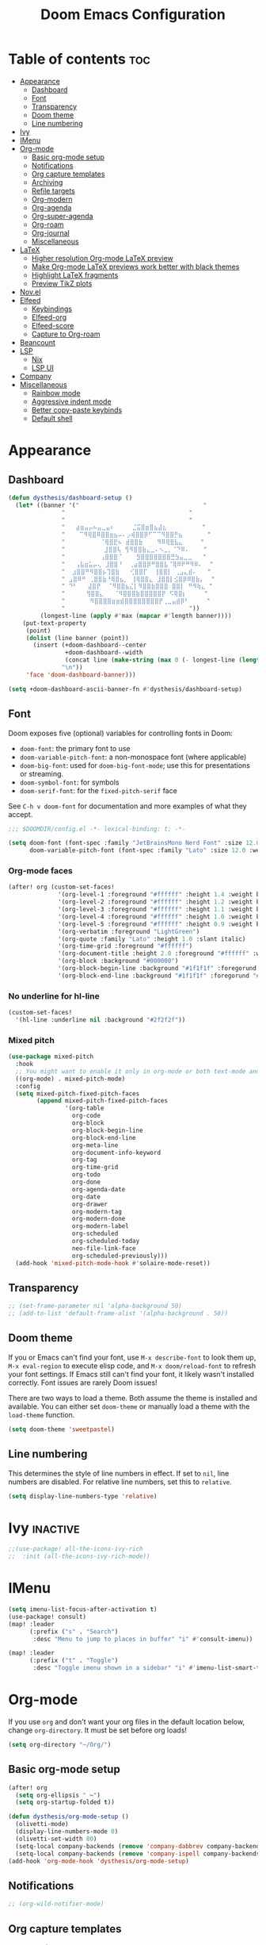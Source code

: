 #+title: Doom Emacs Configuration
* Table of contents :toc:
- [[#appearance][Appearance]]
  - [[#dashboard][Dashboard]]
  - [[#font][Font]]
  - [[#transparency][Transparency]]
  - [[#doom-theme][Doom theme]]
  - [[#line-numbering][Line numbering]]
- [[#ivy][Ivy]]
- [[#imenu][IMenu]]
- [[#org-mode][Org-mode]]
  - [[#basic-org-mode-setup][Basic org-mode setup]]
  - [[#notifications][Notifications]]
  - [[#org-capture-templates][Org capture templates]]
  - [[#archiving][Archiving]]
  - [[#refile-targets][Refile targets]]
  - [[#org-modern][Org-modern]]
  - [[#org-agenda][Org-agenda]]
  - [[#org-super-agenda][Org-super-agenda]]
  - [[#org-roam][Org-roam]]
  - [[#org-journal][Org-journal]]
  - [[#miscellaneous][Miscellaneous]]
- [[#latex][LaTeX]]
  - [[#higher-resolution-org-mode-latex-preview][Higher resolution Org-mode LaTeX preview]]
  - [[#make-org-mode-latex-previews-work-better-with-black-themes][Make Org-mode LaTeX previews work better with black themes]]
  - [[#highlight-latex-fragments][Highlight LaTeX fragments]]
  - [[#preview-tikz-plots][Preview TikZ plots]]
- [[#novel][Nov.el]]
- [[#elfeed][Elfeed]]
  - [[#keybindings][Keybindings]]
  - [[#elfeed-org][Elfeed-org]]
  - [[#elfeed-score][Elfeed-score]]
  - [[#capture-to-org-roam][Capture to Org-roam]]
- [[#beancount][Beancount]]
- [[#lsp][LSP]]
  - [[#nix][Nix]]
  - [[#lsp-ui][LSP UI]]
- [[#company][Company]]
- [[#miscellaneous-1][Miscellaneous]]
  - [[#rainbow-mode][Rainbow mode]]
  - [[#aggressive-indent-mode][Aggressive indent mode]]
  - [[#better-copy-paste-keybinds][Better copy-paste keybinds]]
  - [[#default-shell][Default shell]]

* Appearance
** Dashboard
#+begin_src emacs-lisp
(defun dysthesis/dashboard-setup ()
  (let* ((banner '("                                   "
	           "                                   "
	           "                                   "
	           "   ⣴⣶⣤⡤⠦⣤⣀⣤⠆     ⣈⣭⣿⣶⣿⣦⣼⣆          "
	           "    ⠉⠻⢿⣿⠿⣿⣿⣶⣦⠤⠄⡠⢾⣿⣿⡿⠋⠉⠉⠻⣿⣿⡛⣦       "
	           "          ⠈⢿⣿⣟⠦ ⣾⣿⣿⣷    ⠻⠿⢿⣿⣧⣄     "
	           "           ⣸⣿⣿⢧ ⢻⠻⣿⣿⣷⣄⣀⠄⠢⣀⡀⠈⠙⠿⠄    "
	           "          ⢠⣿⣿⣿⠈    ⣻⣿⣿⣿⣿⣿⣿⣿⣛⣳⣤⣀⣀   "
	           "   ⢠⣧⣶⣥⡤⢄ ⣸⣿⣿⠘  ⢀⣴⣿⣿⡿⠛⣿⣿⣧⠈⢿⠿⠟⠛⠻⠿⠄  "
	           "  ⣰⣿⣿⠛⠻⣿⣿⡦⢹⣿⣷   ⢊⣿⣿⡏  ⢸⣿⣿⡇ ⢀⣠⣄⣾⠄   "
	           " ⣠⣿⠿⠛ ⢀⣿⣿⣷⠘⢿⣿⣦⡀ ⢸⢿⣿⣿⣄ ⣸⣿⣿⡇⣪⣿⡿⠿⣿⣷⡄  "
	           " ⠙⠃   ⣼⣿⡟  ⠈⠻⣿⣿⣦⣌⡇⠻⣿⣿⣷⣿⣿⣿ ⣿⣿⡇ ⠛⠻⢷⣄ "
	           "      ⢻⣿⣿⣄   ⠈⠻⣿⣿⣿⣷⣿⣿⣿⣿⣿⡟ ⠫⢿⣿⡆     "
	           "       ⠻⣿⣿⣿⣿⣶⣶⣾⣿⣿⣿⣿⣿⣿⣿⣿⡟⢀⣀⣤⣾⡿⠃     "
	           "                                   "))
         (longest-line (apply #'max (mapcar #'length banner))))
    (put-text-property
     (point)
     (dolist (line banner (point))
       (insert (+doom-dashboard--center
                +doom-dashboard--width
                (concat line (make-string (max 0 (- longest-line (length line))) 32)))
               "\n"))
     'face 'doom-dashboard-banner)))

(setq +doom-dashboard-ascii-banner-fn #'dysthesis/dashboard-setup)
#+end_src
** Font
Doom exposes five (optional) variables for controlling fonts in Doom:

- =doom-font=: the primary font to use
- =doom-variable-pitch-font=: a non-monospace font (where applicable)
- =doom-big-font=: used for =doom-big-font-mode=; use this for presentations or streaming.
- =doom-symbol-font=: for symbols
- =doom-serif-font=: for the =fixed-pitch-serif= face

See =C-h v doom-font= for documentation and more examples of what they accept.

#+begin_src emacs-lisp
;;; $DOOMDIR/config.el -*- lexical-binding: t; -*-

(setq doom-font (font-spec :family "JetBrainsMono Nerd Font" :size 12.0 :weight 'medium)
      doom-variable-pitch-font (font-spec :family "Lato" :size 12.0 :weight 'medium))
#+end_src

*** Org-mode faces
#+begin_src emacs-lisp
(after! org (custom-set-faces!
              '(org-level-1 :foreground "#ffffff" :height 1.4 :weight bold)
              '(org-level-2 :foreground "#ffffff" :height 1.2 :weight bold)
              '(org-level-3 :foreground "#ffffff" :height 1.1 :weight bold)
              '(org-level-4 :foreground "#ffffff" :height 1.0 :weight bold)
              '(org-level-5 :foreground "#ffffff" :height 0.9 :weight bold)
              '(org-verbatim :foreground "LightGreen")
              '(org-quote :family "Lato" :height 1.0 :slant italic)
              '(org-time-grid :foreground "#ffffff")
              '(org-document-title :height 2.0 :foreground "#ffffff" :weight heavy)
              '(org-block :background "#000000")
              '(org-block-begin-line :background "#1f1f1f" :foregorund "#eeeeee")
              '(org-block-end-line :background "#1f1f1f" :foregorund "#eeeeee")))
#+end_src

*** No underline for hl-line
#+begin_src emacs-lisp
(custom-set-faces!
  '(hl-line :underline nil :background "#2f2f2f"))
#+end_src

*** Mixed pitch
#+begin_src emacs-lisp
(use-package mixed-pitch
  :hook
  ;; You might want to enable it only in org-mode or both text-mode and org-mode
  ((org-mode) . mixed-pitch-mode)
  :config
  (setq mixed-pitch-fixed-pitch-faces
        (append mixed-pitch-fixed-pitch-faces
                '(org-table
                  org-code
                  org-block
                  org-block-begin-line
                  org-block-end-line
                  org-meta-line
                  org-document-info-keyword
                  org-tag
                  org-time-grid
                  org-todo
                  org-done
                  org-agenda-date
                  org-date
                  org-drawer
                  org-modern-tag
                  org-modern-done
                  org-modern-label
                  org-scheduled
                  org-scheduled-today
                  neo-file-link-face
                  org-scheduled-previously)))
  (add-hook 'mixed-pitch-mode-hook #'solaire-mode-reset))
#+end_src

** Transparency
#+begin_src emacs-lisp
;; (set-frame-parameter nil 'alpha-background 50)
;; (add-to-list 'default-frame-alist '(alpha-background . 50))
#+end_src

** Doom theme
If you or Emacs can't find your font, use =M-x describe-font= to look them up, =M-x eval-region= to execute elisp code, and =M-x doom/reload-font= to refresh your font settings. If Emacs still can't find your font, it likely wasn't installed correctly. Font issues are rarely Doom issues!

There are two ways to load a theme. Both assume the theme is installed and available. You can either set =doom-theme= or manually load a theme with the =load-theme= function.

#+begin_src emacs-lisp
(setq doom-theme 'sweetpastel)
#+end_src

** Line numbering
This determines the style of line numbers in effect. If set to =nil=, line numbers are disabled. For relative line numbers, set this to =relative=.

#+begin_src emacs-lisp
(setq display-line-numbers-type 'relative)
#+end_src

* Ivy :inactive:
#+begin_src emacs-lisp
;;(use-package! all-the-icons-ivy-rich
;;  :init (all-the-icons-ivy-rich-mode))
#+end_src

* IMenu
#+begin_src emacs-lisp
(setq imenu-list-focus-after-activation t)
(use-package! consult)
(map! :leader
      (:prefix ("s" . "Search")
       :desc "Menu to jump to places in buffer" "i" #'consult-imenu))

(map! :leader
      (:prefix ("t" . "Toggle")
       :desc "Toggle imenu shown in a sidebar" "i" #'imenu-list-smart-toggle))
#+end_src

* Org-mode
If you use =org= and don't want your org files in the default location below, change =org-directory=. It must be set before org loads!

#+begin_src emacs-lisp
(setq org-directory "~/Org/")
#+end_src

** Basic org-mode setup
#+begin_src emacs-lisp
(after! org
  (setq org-ellipsis " ↪")
  (setq org-startup-folded t))

(defun dysthesis/org-mode-setup ()
  (olivetti-mode)
  (display-line-numbers-mode 0)
  (olivetti-set-width 80)
  (setq-local company-backends (remove 'company-dabbrev company-backends))
  (setq-local company-backends (remove 'company-ispell company-backends)))
(add-hook 'org-mode-hook 'dysthesis/org-mode-setup)
#+end_src

** Notifications
#+begin_src emacs-lisp
;; (org-wild-notifier-mode)
#+end_src
** Org capture templates
Use DOCT (Declarative Org Capture Templates) for better capture template configuration.
#+begin_src emacs-lisp
(use-package! doct
  :commands doct)
#+end_src

Declare the capture templates
#+begin_src emacs-lisp
(after! org
  (setq org-capture-templates
        (doct '((" Todo"
                 :keys "t"
                 :prepend t
                 :file "GTD/inbox.org"
                 :headline "Tasks"
                 :type entry
                 :template ("* TODO %? %{extra}")
                 :children ((" General"
                             :keys "t"
                             :extra "")
                            ("󰈸 With deadline"
                             :keys "d"
                             :extra "\nDEADLINE: %^{Deadline:}t")
                            ("󰥔 With schedule"
                             :keys "s"
                             :extra "\nSCHEDULED: %^{Start time:}t")))
                ("Bookmark"
                 :keys "b"
                 :prepend t
                 :file "bookmarks.org"
                 :type entry
                 :template "* TODO [[%:link][%:description]] :bookmark:\n\n"
                 :immediate-finish t)))))
#+end_src

Make some quick shortcuts
#+begin_src emacs-lisp
(defun dysthesis/org-capture-todo ()
  (interactive)
  (org-capture nil "tt"))
(defun dysthesis/org-capture-todo-with-deadline ()
  (interactive)
  (org-capture nil "td"))
(defun dysthesis/org-capture-todo-with-schedule ()
  (interactive)
  (org-capture nil "ts"))

(bind-key "C-c t" #'dysthesis/org-capture-todo)
(bind-key "C-c d" #'dysthesis/org-capture-todo-with-deadline)
(bind-key "C-c s" #'dysthesis/org-capture-todo-with-schedule)
#+end_src

** Archiving
#+begin_src emacs-lisp
(setq org-archive-location "~/Org/archive.org::* From =%s=")
(defun dysthesis/org-archive-done-tasks ()
  "Archive all done tasks."
  (interactive)
  (org-map-entries 'org-archive-subtree "/DONE" 'file))
#+end_src

** Refile targets
#+begin_src emacs-lisp
(after! org
  (setq org-refile-targets '(("~/Org/GTD/gtd.org" :maxlevel . 3)
                           ("~/Org/GTD/someday.org" :level . 1)
                           ("~/Org/GTD/tickler.org" :maxlevel . 2)
                           ("~/Org/GTD/routine.org" :maxlevel . 2)
                           ("~/Org/GTD/reading.org" :maxlevel . 2))))
#+end_src

** Org-modern
#+begin_src emacs-lisp
;; Minimal UI
(package-initialize)
(menu-bar-mode -1)
(tool-bar-mode -1)
(scroll-bar-mode -1)

;; Choose some fonts
(set-face-attribute 'default nil :family "JetBrainsMono Nerd Font")
(set-face-attribute 'variable-pitch nil :family "Lato")
;; (set-face-attribute 'org-modern-symbol nil :family "JetBrainsMono NF")

;; Add frame borders and window dividers
;; (modify-all-frames-parameters
;;  '((right-divider-width . 40)
;;    (internal-border-width . 40)))
(dolist (face '(window-divider
                window-divider-first-pixel
                window-divider-last-pixel))
  (face-spec-reset-face face)
  (set-face-foreground face (face-attribute 'default :background)))
(set-face-background 'fringe (face-attribute 'default :background))

(custom-declare-face
 '+org-todo-next
 '((t (:inherit (bold font-lock-constant-face org-todo)))) "")

(setq
 ;; Edit settings
 org-auto-align-tags nil
 org-tags-column 0
 org-fold-catch-invisible-edits 'show-and-error
 org-special-ctrl-a/e t
 org-insert-heading-respect-content t

 ;; TODO faces for org modern
 org-modern-todo-faces
 '(("WAIT"
    :inverse-video t
    :inherit +org-todo-onhold)
   ("NEXT"
    :inverse-video t
    :foreground "LightBlue")
   ("PROG"
    :inverse-video t
    :foreground "LightGreen")
   ("TODO"
    :inverse-video t
    :foreground "orange"))

 ;; Bullet symbols
 org-modern-list '((45 . "•")
                   (43 . "◈")
                   (42 . "➤"))
 org-modern-block-fringe t
 ;; Org-mode block names
 org-modern-block-name
 '((t . t)
   ("src" "»" "«")
   ("example" "»–" "–«")
   ("quote" "" "")
   ("export" "⏩" "⏪"))
 org-modern-keyword
 '((t . t)
   ("title" . "𝙏 ")
   ("filetags" . "󰓹 ")
   ("auto_tangle" . "󱋿 ")
   ("subtitle" . "𝙩 ")
   ("author" . "𝘼 ")
   ("email" . #(" " 0 1 (display (raise -0.14))))
   ("date" . "𝘿 ")
   ("property" . "☸ ")
   ("options" . "⌥ ")
   ("startup" . "⏻ ")
   ("macro" . "𝓜 ")
   ("bind" . #(" " 0 1 (display (raise -0.1))))
   ("bibliography" . " ")
   ("print_bibliography" . #(" " 0 1 (display (raise -0.1))))
   ("cite_export" . "⮭ ")
   ("print_glossary" . #("ᴬᶻ " 0 1 (display (raise -0.1))))
   ("glossary_sources" . #(" " 0 1 (display (raise -0.14))))
   ("include" . "⇤ ")
   ("setupfile" . "⇚ ")
   ("html_head" . "🅷 ")
   ("html" . "🅗 ")
   ("latex_class" . "🄻 ")
   ("latex_class_options" . #("🄻 " 1 2 (display (raise -0.14))))
   ("latex_header" . "🅻 ")
   ("latex_header_extra" . "🅻⁺ ")
   ("latex" . "🅛 ")
   ("beamer_theme" . "🄱 ")
   ("beamer_color_theme" . #("🄱 " 1 2 (display (raise -0.12))))
   ("beamer_font_theme" . "🄱𝐀 ")
   ("beamer_header" . "🅱 ")
   ("beamer" . "🅑 ")
   ("attr_latex" . "🄛 ")
   ("attr_html" . "🄗 ")
   ("attr_org" . "⒪ ")
   ("call" . #(" " 0 1 (display (raise -0.15))))
   ("name" . "⁍ ")
   ("header" . "› ")
   ("caption" . "☰ ")
   ("results" . "🠶"))
 ;; Org styling, hide markup etc.
 org-hide-emphasis-markers t
 org-pretty-entities t

 ;; Agenda styling
 org-agenda-tags-column 0
 org-agenda-block-separator ?─
 org-agenda-time-grid
 '((daily today require-timed)
   (800 1000 1200 1400 1600 1800 2000)
   " ┄┄┄┄┄ " "┄┄┄┄┄┄┄┄┄┄┄┄┄┄┄")
 org-agenda-current-time-string
 "⭠ now ─────────────────────────────────────────────────")

(global-org-modern-mode)
#+end_src

*** Org-modern-indent :inactive:
#+begin_src emacs-lisp
;; (use-package org-modern-indent
;;  :config ; add late to hook
;;  (add-hook 'org-mode-hook #'org-modern-indent-mode 90))
#+end_src

** Org-agenda
*** Basic setup
#+begin_src emacs-lisp
(after! org-agenda
  (setq org-agenda-skip-scheduled-if-done t
        org-agenda-skip-deadline-if-done t
        org-agenda-include-deadlines t
        org-agenda-start-day "0d"
        org-agenda-block-separator nil
        org-agenda-compact-blocks t))
#+end_src
*** Org-agenda sorting strategy
#+begin_src emacs-lisp
(after! org
  (setq org-agenda-sorting-strategy
        '((urgency-up deadline-up priority-down effort-up))))
#+end_src
*** Org-agenda files
Set all Org files under the =~/Org/GTD= directory org-agenda file.

#+begin_src emacs-lisp
(after! org
  (setq org-agenda-files (directory-files-recursively "~/Org/GTD/" "\\.org$")))
#+end_src

*** Todo keywords
You must wrap your configurations in =(after! org...)=, else it gets overwritten by Doom's defaults. See [[https://github.com/doomemacs/doomemacs/issues/2913][this issue on GitHub]]. Also, if Org-modern is enabled, the TODO faces must be configured there.

#+begin_src emacs-lisp
(after! org
  (setq org-todo-keywords
        '((sequence "TODO(t)" "NEXT(n)" "WAIT(w)" "PROG(p)" "|" "DONE(d)" "|" "CANCEL(c)"))))
#+end_src

*** GTD stuff
Stolen from [[https://github.com/jethrokuan/dots/blob/master/.doom.d/config.el][Jethro Kuan's Emacs configuration]], and slightly modified. This section of the configuration is responsible for managing inbox items in an Org-agenda view. When you press =r= in an agenda view, it will start finding any inbox items and iterate through it, prompting you for tags, categories, timestamp, and refile targets. If the tag =someday= is *not* present, it will ask for a scheduled or deadline time too.

How this version differs from Jethro's original version:
- For some reason, the original =mark-inbox-todos= does not work, because =org-agenda-bulk-mark-regexp= does not behave as expected. Therefore, we iterate through each TODO item in the agenda and get their categories instead.
- The original version does not have the ability to set a scheduled and deadline time.

#+begin_src emacs-lisp
(defun log-todo-next-creation-date (&rest ignore)
  "Log NEXT creation time in the property drawer under the key 'ACTIVATED'"
  (when (and (string= (org-get-todo-state) "NEXT")
             (not (org-entry-get nil "ACTIVATED")))
    (org-entry-put nil "ACTIVATED" (format-time-string "[%Y-%m-%d]"))))
(add-hook 'org-after-todo-state-change-hook #'log-todo-next-creation-date)

(defun dysthesis/mark-inbox-todos ()
  "Mark entries in the agenda whose category is 'inbox' for future bulk action."
  (let ((entries-marked 0)
        (regexp "inbox")  ; Set the search term to 'inbox'
        category-at-point)
    (save-excursion
      (goto-char (point-min))
      (goto-char (next-single-property-change (point) 'org-hd-marker))
      (while (re-search-forward regexp nil t)
        (setq category-at-point (get-text-property (match-beginning 0) 'org-category))
        (if (or (get-char-property (point) 'invisible)
                (not category-at-point))  ; Skip if category is nil
            (beginning-of-line 2)
          (when (string-match-p regexp category-at-point)
            (setq entries-marked (1+ entries-marked))
            (call-interactively 'org-agenda-bulk-mark))))
      (unless entries-marked
        (message "No entry matching 'inbox'.")))))

(defun dysthesis/get-current-todo-category ()
  "Get the 'org-category' property of the TODO item at the current cursor position."
  (interactive)
  (let ((category (get-text-property (point) 'org-category)))
    (if category
        (message "Current TODO's category: %s" category)
      (message "No category found for current TODO"))))

(setq org-log-done 'time
      org-log-into-drawer t
      org-log-state-notes-insert-after-drawers nil)

(defun dysthesis/org-process-inbox ()
  "Called in org-agenda-mode, processes all inbox items."
  (interactive)
  (dysthesis/mark-inbox-todos)
  (dysthesis/bulk-process-entries))

(defvar dysthesis/org-current-effort "1:00"
  "Current effort for agenda items.")

(defun dysthesis/my-org-agenda-set-effort (effort)
  "Set the effort property for the current headline."
  (interactive
   (list (read-string (format "EFFORT [%s]: " dysthesis/org-current-effort) nil nil dysthesis/org-current-effort)))
  (setq dysthesis/org-current-effort effort)
  (org-agenda-check-no-diary)
  (let* ((hdmarker (or (org-get-at-bol 'org-hd-marker)
                       (org-agenda-error)))
         (buffer (marker-buffer hdmarker))
         (pos (marker-position hdmarker))
         (inhibit-read-only t)
         newhead)
    (org-with-remote-undo buffer
      (with-current-buffer buffer
        (widen)
        (goto-char pos)
        (org-show-context 'agenda)
        (funcall-interactively 'org-set-effort nil dysthesis/org-current-effort)
        (end-of-line 1)
        (setq newhead (org-get-heading)))
      (org-agenda-change-all-lines newhead hdmarker))))

(defun dysthesis/org-agenda-process-inbox-item ()
  "Process a single item in the org-agenda."
  (org-with-wide-buffer
   (org-agenda-set-tags)
   (org-agenda-priority)

   ;; Get the marker for the current headline
   (let* ((hdmarker (org-get-at-bol 'org-hd-marker))
          (category (completing-read "Category: " '("University" "Home" "Tinkering" "Read"))))
     ;; Switch to the buffer of the actual Org file
     (with-current-buffer (marker-buffer hdmarker)
       (goto-char (marker-position hdmarker))
       ;; Set the category property
       (org-set-property "CATEGORY" category)

       ;; Check if the current item has the 'someday' tag
       (unless (member "someday" (org-get-tags))
         ;; Prompt for scheduled and deadline times
         (let ((scheduled-time (org-read-date nil nil nil "Scheduled Time: (leave blank if none)"))
               (deadline-time (org-read-date nil nil nil "Deadline Time: (leave blank if none)")))
           ;; Set scheduled time if provided
           (when (and scheduled-time (not (string= scheduled-time "")))
             (org-schedule nil scheduled-time))
           ;; Set deadline time if provided
           (when (and deadline-time (not (string= deadline-time "")))
             (org-deadline nil deadline-time)))
         ))

   (call-interactively 'dysthesis/my-org-agenda-set-effort)
   (org-agenda-refile nil nil t))))

(defun dysthesis/bulk-process-entries ()
  (let ())
  (if (not (null org-agenda-bulk-marked-entries))
      (let ((entries (reverse org-agenda-bulk-marked-entries))
            (processed 0)
            (skipped 0))
        (dolist (e entries)
          (let ((pos (text-property-any (point-min) (point-max) 'org-hd-marker e)))
            (if (not pos)
                (progn (message "Skipping removed entry at %s" e)
                       (cl-incf skipped))
              (goto-char pos)
              (let (org-loop-over-headlines-in-active-region) (funcall 'dysthesis/org-agenda-process-inbox-item))
              ;; `post-command-hook' is not run yet.  We make sure any
              ;; pending log note is processed.
              (when (or (memq 'org-add-log-note (default-value 'post-command-hook))
                        (memq 'org-add-log-note post-command-hook))
                (org-add-log-note))
              (cl-incf processed))))
        (org-agenda-redo)
        (unless org-agenda-persistent-marks (org-agenda-bulk-unmark-all))
        (message "Acted on %d entries%s%s"
                 processed
                 (if (= skipped 0)
                     ""
                   (format ", skipped %d (disappeared before their turn)"
                           skipped))
                 (if (not org-agenda-persistent-marks) "" " (kept marked)")))))

(defun dysthesis/org-inbox-capture ()
  (interactive)
  "Capture a task in agenda mode."
  (org-capture nil "i"))

(map! :map org-agenda-mode-map
      "i" #'org-agenda-clock-in
      "r" #'dysthesis/org-process-inbox
      "R" #'org-agenda-refile)
#+end_src

#+RESULTS:

*** Refresh org-agenda automatically
#+begin_src emacs-lisp
;; (defvar refresh-agenda-time-seconds 300)

;; (defvar refresh-agenda-timer nil
;;   "Timer for `refresh-agenda-timer-function' to reschedule itself, or nil.")

;; (defun refresh-agenda-timer-function ()
;;   ;; If the user types a command while refresh-agenda-timer
;;   ;; is active, the next time this function is called from
;;   ;; its main idle timer, deactivate refresh-agenda-timer.
;;   (when refresh-agenda-timer
;;     (cancel-timer refresh-agenda-timer))

;;   (org-agenda nil "o")

;;   (setq refresh-agenda-timer
;;     (run-with-idle-timer
;;       ;; Compute an idle time break-length
;;       ;; more than the current value.
;;       (time-add (current-idle-time) refresh-agenda-time-seconds)
;;       nil
;;       'refresh-agenda-timer-function)))

;; (run-with-idle-timer refresh-agenda-time-seconds t 'refresh-agenda-timer-function)
#+end_src
*** Org-agenda habit visualiser
#+begin_src emacs-lisp
(add-to-list 'org-modules 'org-habit t)
(setq modus-themes-deuteranopia nil) ; try with nil too
(setq modus-themes-org-agenda
          (quote ((event . (accented italic varied))
                  (scheduled . uniform)
                  (habit . traffic-light))))
#+end_src
*** Colourised calendar view
#+begin_src emacs-lisp
(defface busy-1  '((t :foreground "black" :background "#eceff1")) "")
(defface busy-2  '((t :foreground "black" :background "#cfd8dc")) "")
(defface busy-3  '((t :foreground "black" :background "#b0bec5")) "")
(defface busy-4  '((t :foreground "black" :background "#90a4ae")) "")
(defface busy-5  '((t :foreground "white" :background "#78909c")) "")
(defface busy-6  '((t :foreground "white" :background "#607d8b")) "")
(defface busy-7  '((t :foreground "white" :background "#546e7a")) "")
(defface busy-8  '((t :foreground "white" :background "#455a64")) "")
(defface busy-9  '((t :foreground "white" :background "#37474f")) "")
(defface busy-10 '((t :foreground "white" :background "#263238")) "")
(defadvice calendar-generate-month
    (after highlight-weekend-days (month year indent) activate)
  "Highlight weekend days"
  (dotimes (i 31)
    (let* ((org-files (directory-files-recursively "~/Org/GTD" "\\.org$"))
           (date (list month (1+ i) year))
           (count 0))
      (dolist (file org-files)
        (setq count (+ count (length (org-agenda-get-day-entries file date)))))
      (cond ((= count 0) ())
            ((= count 1) (calendar-mark-visible-date date 'busy-1))
            ((= count 2) (calendar-mark-visible-date date 'busy-2))
            ((= count 3) (calendar-mark-visible-date date 'busy-3))
            ((= count 4) (calendar-mark-visible-date date 'busy-4))
            ((= count 5) (calendar-mark-visible-date date 'busy-5))
            ((= count 6) (calendar-mark-visible-date date 'busy-6))
            ((= count 7) (calendar-mark-visible-date date 'busy-7))
            ((= count 8) (calendar-mark-visible-date date 'busy-8))
            ((= count 9) (calendar-mark-visible-date date 'busy-9))
            (t  (calendar-mark-visible-date date 'busy-10)))
      )))
#+end_src

** Org-super-agenda
*** Setup
#+begin_src emacs-lisp
(after! org-agenda
  (setq org-super-agenda-keep-order t))
#+end_src

*** Agenda views
#+begin_src emacs-lisp
(after! org-agenda
  (let ((inhibit-message t))
    (org-super-agenda-mode)))

(setq org-agenda-custom-commands
      '(("o" "Overview"
         ((agenda "" ((org-agenda-span 'day)
                      (org-super-agenda-groups
                       '((:name "Today"
                          :time-grid t
                          :deadline today
                          :scheduled today
                          :order 0)
                         (:habit t
                          :order 1)
                         (:name "Overdue"
                          :deadline past
                          :scheduled past
                          :order 2)
                         (:name "Upcoming"
                          :time-grid t
                          :scheduled future
                          :deadline future
                          :order 3)))))
          (alltodo "" ((org-agenda-overriding-header "")
                       (org-super-agenda-groups
                        '((:name "Ongoing"
                           :todo "PROG"
                           :order 0)
                          (:name "Up next"
                           :todo "NEXT"
                           :order 1)
                          (:name "Waiting"
                           :todo "WAIT"
                           :order 2)
                          (:name "Important"
                           :priority "A"
                           :order 3)
                          (:name "Inbox"
                           :file-path "inbox"
                           :order 4)
                          (:name "University"
                           :category "University"
                           :tag ("university"
                                 "uni"
                                 "assignment"
                                 "exam")
                           :order 5)
                          (:name "Tinkering"
                           :category "Tinkering"
                           :tag ("nix"
                                 "nixos"
                                 "gentoo"
                                 "emacs"
                                 "tinker")
                           :order 6)
                          (:name "Reading list"
                           :category "Read"
                           :tag "read"
                           :order 6)))))))))
(defun dysthesis/agenda ()
  (interactive)
  (org-agenda nil "o"))

(use-package! org-agenda
  :init
  (map! "C-c a" #'dysthesis/agenda))
#+end_src

** Org-roam
A plain-text personal knowledge management system. Mimics the bidirectional linking capabilities of note-taking apps like Roam Research, Obsidian, or Logseq.

*** Initialisation
Initialise Org-roam and use v2.
#+begin_src emacs-lisp
(use-package org-roam
  :ensure t
  :init
  (setq org-roam-v2-ack t)
#+end_src

*** Variables
**** Roam directory
Define a directory to place Org-roam notes in
#+begin_src emacs-lisp
  :custom
  (org-roam-directory "~/Org/Roam")
#+end_src

**** Org-roam-dailies
Define capture templates and the directory for Org-roam-dailies.
#+begin_src emacs-lisp
  (org-roam-dailies-capture-templates
      '(("d" "default" entry "* %<%H:%M> %?"
         :if-new (file+head "%<%Y-%m-%d>.org" "#+title: %<%Y-%m-%d>\n"))))
  (org-roam-dailies-directory "Daily/")
#+end_src

****  Completion
Enable completion everywhere.
#+begin_src emacs-lisp
  (org-roam-completion-everywhere t)
#+end_src

*** Keybinding

| Keybinding       | Function name                      | Description                                                       |
|------------------+------------------------------------+-------------------------------------------------------------------|
| =C-c n l=          | =org-roam-buffer-toggle=             | Toggle the org-roam side buffer                                   |
| =C-c n f=          | =org-roam-node-find=                 | Find an org-roam node and open it                                 |
| =C-c n i= or =C-c i= | =org-roam-node-insert=               | Insert a link to an org-roam node                                 |
| =C-c n q=          | =org-roam-node-insert-immediate=     | Insert a link to an org-roam node without opening the edit buffer |
| =C-c n t=          | =org-roam-node-tag-add=              | Add a new tag to the current org-roam node                        |
| =C-c n c=          | =org-roam-capture=                   | Capture to an org-roam node                                       |
| =C-c n a=          | =org-roam-alias-add=                 | Add an alias to the current org-roam node                         |
| =C-M-i=            | =completion-at-point=                |                                                                   |
| =C-c n d t=        | =org-roam-dailies-capture-tomorrow=  | Capture to tomorrow's org-roam-dailies entry                      |
| =C-c n d y=        | =org-roam-dailies-capture-yesterday= | Capture to yesterday's org-roam-dailies entry                     |
| =C-c n d d=        | =org-roam-dailies-capture-today=     | Capture to today's org-roam-dailies entry                         |

#+begin_src emacs-lisp
  :bind
  (("C-c n l" . org-roam-buffer-toggle)
       ("C-c n f" . org-roam-node-find)
       ("C-c n i" . org-roam-node-insert)
       ("C-c i" . org-roam-node-insert)
       ("C-c n q" . org-roam-node-insert-immediate)
       ("C-c n t" . org-roam-tag-add)
       ("C-c n c" . org-roam-capture)
       ("C-c n a" . org-roam-alias-add)
       :map org-mode-map
       ("C-M-i"    . completion-at-point)
       :map org-roam-dailies-map
       ("y" . org-roam-dailies-capture-yesterday)
       ("t" . org-roam-dailies-capture-tomorrow))
  :bind-keymap
  ("C-c n d" . org-roam-dailies-map)
#+end_src

*** Configuration
Enable autosynchronisation of the Org-roam database.
#+begin_src emacs-lisp
  :config
  (org-roam-db-autosync-enable)
#+end_src

Force org-roam to use org-roam-dailies.
#+begin_src emacs-lisp
  (require 'org-roam-dailies)
#+end_src

**** Popup rules
#+begin_src emacs-lisp
  (set-popup-rules!
  `((,(regexp-quote org-roam-buffer) ; persistent org-roam buffer
     :side right :width .33 :height .5 :ttl nil :modeline nil :quit nil :slot 1)
    ("^\\*org-roam: " ; node dedicated org-roam buffer
     :side right :width .33 :height .5 :ttl nil :modeline nil :quit nil :slot 2))))
#+end_src

*** Capture templates
#+begin_src emacs-lisp
(setq org-roam-capture-templates
      '(("d" " Default" plain
         "%?"
         :if-new (file+head "${slug}.org"
                            "#+title: ${title}\n#+filetags: :new:\n#+STARTUP: latexpreview")
         :immediate-finish t
         :unnarrowed t)
        ("i" "󰆼 Index note" plain
         "%?"
         :if-new (file+head "${slug}.org"
                            "#+title: ${title}\n#+filetags: :new:index:")
         :immediate-finish t
         :unarrowed t)
        ("e" "󰖟 Elfeed" plain
         "%?"
         :target (file+head "Elfeed/${slug}.org"
                            "#+title: ${title}\n#+filetags: :new:article:rss:\n#+STARTUP: latexpreview"
                            ;;"#+filetags: :article:rss:\n"
                            )
         :unnarrowed t)
        ("l" "󰙨 Literature note" plain
         "%?"
         :target
         (file+head
          "%(expand-file-name (or citar-org-roam-subdir \"\") org-roam-directory)/Literature/${citar-citekey}.org"
          "#+title: ${note-title}.\n#+filetags: :new:\n#+created: %U\n#+last_modified: %U\n#+STARTUP: latexpreview\n\n* Annotations\n:PROPERTIES:\n:Custom_ID: ${citar-citekey}\n:NOTER_DOCUMENT: ${citar-file}\n:NOTER_PAGE: \n:END:\n\n")
         :unnarrowed t)
        ("d" " Idea" plain "%?"
         :if-new
         (file+head "${slug}.org" "#+title: ${title}\n#+filetags: :idea:new:\n#+STARTUP: latexpreview\n")
         :immediate-finish t
         :unnarrowed t)))
#+end_src
*** Quick note insertions without opening the new note buffer
This can be bound to any keybinding to quickly insert a new Org-roam note at the current point without opening the new note buffer, allowing you to just add the contents of it later.

#+begin_src emacs-lisp
(defun org-roam-node-insert-immediate (arg &rest args)
  (interactive "P")
  (let ((args (cons arg args))
        (org-roam-capture-templates (list (append (car org-roam-capture-templates)
                                                  '(:immediate-finish t)))))
    (apply #'org-roam-node-insert args)))
#+end_src

*** Org-roam-UI
A nice graph view to visualise connections in Org-roam notes. Similar to that of Obsidian or Logseq.

*Issue.* There appears to be an issue with XWidgets on NixOS, something to do with OpenGL. Therefore, for now, org-roam-ui /must/ be used inside a browser, by opening =http://127.0.0.1:35901/=.

#+begin_src emacs-lisp
(use-package! websocket
    :after org-roam)

(use-package! org-roam-ui
  :after org ;; or :after org
  ;;         normally we'd recommend hooking orui after org-roam, but since org-roam does not have
  ;;         a hookable mode anymore, you're advised to pick something yourself
  ;;         if you don't care about startup time, use
  ;;  :hook (after-init . org-roam-ui-mode)
  :config
  (setq org-roam-ui-sync-theme t
        org-roam-ui-follow t
        org-roam-ui-update-on-save t
        ;; org-roam-ui-browser-function #'xwidget-webkit-browse-url ;; OpenGL issue on NixOS
        org-roam-ui-open-on-start t
        org-roam-ui-custom-theme
        '((bg-alt . "#181825")
          (bg . "#11111b")
          (fg . "#cdd6f4")
          (fg-alt . "#cdd6f4")
          (red . "#f38ba8")
          (orange . "#fab387")
          (yellow ."#f9e2af")
          (green . "#a6e3a1")
          (cyan . "#94e2d5")
          (blue . "#89b4fa")
          (violet . "#8be9fd")
          (magenta . "#f5c2e7"))))
#+end_src

*** Org-roam-dailies
Journaling made easy with Org-roam.

First, define the subfolder that daily notes should be stored in. This will be defined with respect to the =org-roam-directory=.
#+begin_src emacs-lisp
(setq org-roam-dailies-directory "Daily/")
#+end_src

*** Create a new task when a new note is made
#+begin_src emacs-lisp
(defun dysthesis/org-roam-capture-default
    (interactive)
  (org-roam-capture nil "d"))

#+end_src

*** Reviewing org-roam files
**** Filtering for =new= files.
#+begin_src emacs-lisp
(defun dysthesis/org-roam-find-new-notes ()
  (lambda (node)
    (member "new" (org-roam-node-tags node))))

(defun dysthesis/org-roam-process-notes ()
  (interactive)
  (org-roam-node-find nil nil (dysthesis/org-roam-find-new-notes)))

(bind-key "C-c m" #'dysthesis/org-roam-process-notes)
#+end_src

**** Getting rid of the =new= tags
#+begin_src emacs-lisp
(defun dysthesis/remove-new-tag ()
  "Remove the 'new' tag from the current Org-roam file."
  (interactive)
  (when (and (buffer-file-name) (org-roam-file-p))
    ;; Check if the 'new' tag is present and remove it
    (save-excursion
      (goto-char (point-min))
      (let ((tag-regex ":new:"))
        (while (re-search-forward tag-regex nil t)
          (replace-match ":")
          (save-buffer))))))

(bind-key "C-c r" #'dysthesis/remove-new-tag)
#+end_src

** Org-journal

** Miscellaneous
*** Org-protocol
#+begin_src emacs-lisp
(server-start)
(add-to-list 'load-path "~/Org/bookmark.org")
(require 'org-protocol)
#+end_src
*** Org-noter
Take notes for PDFs.

#+begin_src emacs-lisp
(use-package org-noter
  :after (:any org pdf-view)
  :config
  (setq
   ;; Please stop opening frames
   org-noter-always-create-frame nil
   ;; I want to see the whole file
   org-noter-hide-other nil
   ;; Everything is relative to the main notes file
   org-noter-notes-search-path (list org-directory)
   ))
#+end_src

*** Citations
**** Org-ref
#+begin_src emacs-lisp
(use-package! org-ref
    ;:after org-roam
    :config
    (setq
     org-ref-get-pdf-filename-function
      (lambda (key) (car (bibtex-completion-find-pdf key)))
     org-ref-default-bibliography (list "~/Org/Library.bib")
     ;;org-ref-bibliography-notes "~/Org/Roam/Literature/bibnotes.org"
     org-ref-pdf-directory "~/Documents/Library/files"
     org-ref-note-title-format "* %y - %t\n :PROPERTIES:\n  :Custom_ID: %k\n  :NOTER_DOCUMENT: %F\n :ROAM_KEY: cite:%k\n  :AUTHOR: %9a\n  :JOURNAL: %j\n  :YEAR: %y\n  :VOLUME: %v\n  :PAGES: %p\n  :DOI: %D\n  :URL: %U\n :END:\n\n"
     org-ref-notes-directory "~/Org/Roam/Literature"
     org-ref-notes-function 'orb-edit-notes))

(after! org-ref
(setq
 bibtex-completion-notes-path "~/Org/Roam/Literature/"
 bibtex-completion-bibliography "~/Org/Library.bib"
 bibtex-completion-library-path "~/Documents/Library/files/"
 bibtex-completion-pdf-field "file"
 bibtex-completion-notes-template-multiple-files
 (concat
  "#+TITLE: ${title}\n"
  "#+ROAM_KEY: cite:${=key=}\n"
  "* TODO Notes\n"
  ":PROPERTIES:\n"
  ":CUSTOM_ID: ${=key=}\n"
  ":NOTER_DOCUMENT: %(orb-process-file-field \"${=key=}\")\n"
  ":AUTHOR: ${author-abbrev}\n"
  ":JOURNAL: ${journaltitle}\n"
  ":DATE: ${date}\n"
  ":YEAR: ${year}\n"
  ":DOI: ${doi}\n"
  ":URL: ${url}\n"
  ":END:\n\n"
  )
 )
)
#+end_src

**** Citar-org-roam
#+begin_src emacs-lisp
(use-package citar
  :custom
  (citar-bibliography '("~/Org/Library.bib"))
  :hook
  (LaTeX-mode . citar-capf-setup)
  (org-mode . citar-capf-setup))

(setq citar-templates
      '((main . "${author editor:30%sn}     ${date year issued:4}     ${title:48}")
        (suffix . "          ${=key= id:15}    ${=type=:12}    ${tags keywords:*}")
        (preview . "${author editor:%etal} (${year issued date}) ${title}, ${journal journaltitle publisher container-title collection-title}.\n")
        (note . "Notes on ${author editor:%etal}, ${title}")))

(setq citar-org-roam-template-fields
  '((:citar-title . ("title"))
    (:citar-author . ("author" "editor"))
    (:citar-date . ("date" "year" "issued"))
    (:citar-pages . ("pages"))
    (:citar-type . ("=type="))
    (:citar-file . ("file"))))

(use-package citar-org-roam
  :after (citar org-roam)
  :config (citar-org-roam-mode))
(setq citar-org-roam-capture-template-key "l")
(setq citar-org-roam-note-title-template "${author} - ${title}")

(bind-key "C-c o" #'citar-open)
#+end_src
**** Org
#+begin_src emacs-lisp
(defun my-citar-org-open-notes (key entry)
  (let* ((bib (string-join (list my/bibtex-directory key ".bib")))
         (org (string-join (list my/bibtex-directory key ".org")))
         (new (not (file-exists-p org))))
    (funcall citar-file-open-function org)
    (when (and new (eq (buffer-size) 0))
      (insert (format template
                      (assoc-default "title" entry)
                      user-full-name
                      user-mail-address
                      bib
                      (with-temp-buffer
                        (insert-file-contents bib)
                        (buffer-string))))
      (search-backward "|")
      (delete-char 1))))

(setq-default citar-open-note-function 'my-citar-org-open-notes)
#+end_src

*** Org-fragtog
Automatic toggling of LaTeX fragments in Org-mode. When your cursor goes through a LaTeX fragment, the plugin de-renders it and shows the original code. Otherwise, render it as LaTeX.

#+begin_src emacs-lisp
(add-hook 'org-mode-hook 'org-fragtog-mode)
#+end_src

*** Auto-tangle
Enable =org-auto-tangle= and automatically enable =org-auto-tangle-mode= on every =org-mode= buffers.

#+begin_src emacs-lisp
(use-package org-auto-tangle
  :defer t
  :hook (org-mode . org-auto-tangle-mode))
#+end_src
* LaTeX
** Higher resolution Org-mode LaTeX preview
#+begin_src emacs-lisp
;; (setq org-format-latex-options (plist-put org-format-latex-options :scale 1.5))
#+end_src

** Make Org-mode LaTeX previews work better with black themes
#+begin_src emacs-lisp
(plist-put org-format-latex-options :foreground "White")
(plist-put org-format-latex-options :background nil)
#+end_src

** Highlight LaTeX fragments
#+begin_src emacs-lisp
(setq org-highlight-latex-and-related '(latex script entities))
#+end_src

** Preview TikZ plots
#+begin_src emacs-lisp
(add-to-list 'org-latex-packages-alist
             '("" "tikz" t))

(eval-after-load "preview"
  '(add-to-list 'preview-default-preamble "\\PreviewEnvironment{tikzpicture}" t))

(after! org
  (setq org-latex-create-formula-image-program 'dvisvgm))
#+end_src

* Nov.el
A major mode for reading EPUB files in Emacs.

#+begin_src emacs-lisp
(use-package! nov
  :mode ("\\.epub\\'" . nov-mode)
  :config
  (map! :map nov-mode-map
        :n "RET" #'nov-scroll-up)

  (defun doom-modeline-segment--nov-info ()
    (concat
     " "
     (propertize
      (cdr (assoc 'creator nov-metadata))
      'face 'doom-modeline-project-parent-dir)
     " "
     (cdr (assoc 'title nov-metadata))
     " "
     (propertize
      (format "%d/%d"
              (1+ nov-documents-index)
              (length nov-documents))
      'face 'doom-modeline-info)))

  (advice-add 'nov-render-title :override #'ignore)

  (defun +nov-mode-setup ()
    "Tweak nov-mode to our liking."
    (face-remap-add-relative 'variable-pitch
                             :family "Georgia Pro"
                             :height 1.4)
    (face-remap-add-relative 'default :height 1.3)
    (setq-local line-spacing 0.2
                next-screen-context-lines 4
                shr-use-colors nil)
    (require 'visual-fill-column nil t)
    (setq-local visual-fill-column-center-text t
                visual-fill-column-width 81
                nov-text-width 80)
    (visual-fill-column-mode 1)
    (hl-line-mode -1)
    ;; Re-render with new display settings
    (nov-render-document)
    ;; Look up words with the dictionary.
    (add-to-list '+lookup-definition-functions #'+lookup/dictionary-definition)
    ;; Customise the mode-line to make it more minimal and relevant.
    (setq-local
     mode-line-format
     `((:eval
        (doom-modeline-segment--workspace-name))
       (:eval
        (doom-modeline-segment--window-number))
       (:eval
        (doom-modeline-segment--nov-info))
       ,(propertize
         " %P "
         'face 'doom-modeline-buffer-minor-mode)
       ,(propertize
         " "
         'face (if (doom-modeline--active) 'mode-line 'mode-line-inactive)
         'display `((space
                     :align-to
                     (- (+ right right-fringe right-margin)
                        ,(* (let ((width (doom-modeline--font-width)))
                              (or (and (= width 1) 1)
                                  (/ width (frame-char-width) 1.0)))
                            (string-width
                             (format-mode-line (cons "" '(:eval (doom-modeline-segment--major-mode))))))))))
       (:eval (doom-modeline-segment--major-mode)))))

  (add-hook 'nov-mode-hook #'+nov-mode-setup))
#+end_src

* Elfeed
RSS feed reader for Emacs. Useful for grabbing papers from ArXiV.
#+begin_src emacs-lisp
;; Load elfeed-org
(require 'elfeed-org)
(after! elfeed
  (elfeed-org)
  (use-package! elfeed-link)

  (setq
   elfeed-search-filter "@2-week-ago +unread"
   elfeed-search-print-entry-function '+rss/elfeed-search-print-entry
   elfeed-search-title-min-width 80
   elfeed-show-entry-switch #'pop-to-buffer
   elfeed-show-entry-delete #'+rss/delete-pane
   elfeed-show-refresh-function #'+rss/elfeed-show-refresh--better-style
   shr-max-image-proportion 0.6)

  (add-hook! 'elfeed-show-mode-hook (hide-mode-line-mode 1))
  (add-hook! 'elfeed-search-update-hook #'hide-mode-line-mode)
  (defface elfeed-show-title-face '((t (:weight ultrabold :slant italic :height 1.6)))
    "title face in elfeed show buffer"
    :group 'elfeed)
  (defface elfeed-show-author-face `((t (:weight light)))
    "title face in elfeed show buffer"
    :group 'elfeed)
  (set-face-attribute 'elfeed-search-title-face nil
                      :foreground "white"
                      :weight 'light)

  (defadvice! +rss-elfeed-wrap-h-nicer ()
    "Enhances an elfeed entry's readability by wrapping it to a width of
`fill-column' and centering it with `visual-fill-column-mode'."
    :override #'+rss-elfeed-wrap-h
    (setq-local truncate-lines nil
                shr-width 120
                next-screen-context-lines 4
                visual-fill-column-width 81
                visual-fill-column-center-text t
                default-text-properties '(line-height 1.5))
    (let ((inhibit-read-only t)
          (inhibit-modification-hooks t))
      (visual-fill-column-mode)
      (setq-local shr-current-font '(:family "Lato" :weight 'medium :height 1.5))
      (set-buffer-modified-p nil)))

  (defun +rss/elfeed-search-print-entry (entry)
    "Print ENTRY to the buffer."
    (let* ((elfeed-goodies/tag-column-width 30)
           (elfeed-goodies/feed-source-column-width 30)
           (elfeed-goodies/title-column-width 80) ;; Adjust this width as needed
           (title (or (elfeed-meta entry :title) (elfeed-entry-title entry) ""))
           (title-faces (elfeed-search--faces (elfeed-entry-tags entry)))
           (feed (elfeed-entry-feed entry))
           (feed-title
            (when feed
              (or (elfeed-meta feed :title) (elfeed-feed-title feed))))
           (tags (mapcar #'symbol-name (elfeed-entry-tags entry)))
           (tags-str (concat (mapconcat 'identity tags ",")))
           (title-column (elfeed-format-column
                          title (elfeed-clamp elfeed-goodies/title-column-width
                                              elfeed-goodies/title-column-width
                                              elfeed-goodies/title-column-width)
                          :left))
           (tag-column (elfeed-format-column
                        tags-str (elfeed-clamp (length tags-str)
                                               elfeed-goodies/tag-column-width
                                               elfeed-goodies/tag-column-width)
                        :left))
           (feed-column (elfeed-format-column
                         feed-title (elfeed-clamp elfeed-goodies/feed-source-column-width
                                                  elfeed-goodies/feed-source-column-width
                                                  elfeed-goodies/feed-source-column-width)
                         :left)))

      (insert (propertize feed-column 'face 'elfeed-search-feed-face) " ")
      (insert (propertize title-column 'face title-faces 'kbd-help title) " ")
      (insert (propertize tag-column 'face 'elfeed-search-tag-face))
      (setq-local line-spacing 0.2)))

  (defun +rss/elfeed-show-refresh--better-style ()
    "Update the buffer to match the selected entry, using a mail-style."
    (interactive)
    (let* ((inhibit-read-only t)
           (title (elfeed-entry-title elfeed-show-entry))
           (date (seconds-to-time (elfeed-entry-date elfeed-show-entry)))
           (author (elfeed-meta elfeed-show-entry :author))
           (link (elfeed-entry-link elfeed-show-entry))
           (tags (elfeed-entry-tags elfeed-show-entry))
           (tagsstr (mapconcat #'symbol-name tags ", "))
           (nicedate (format-time-string "%a, %e %b %Y %T %Z" date))
           (content (elfeed-deref (elfeed-entry-content elfeed-show-entry)))
           (type (elfeed-entry-content-type elfeed-show-entry))
           (feed (elfeed-entry-feed elfeed-show-entry))
           (feed-title (elfeed-feed-title feed))
           (base (and feed (elfeed-compute-base (elfeed-feed-url feed)))))
      (erase-buffer)
      (insert "\n")
      (insert (format "%s\n\n" (propertize title 'face 'elfeed-show-title-face)))
      (insert (format "%s\t" (propertize feed-title 'face 'elfeed-search-feed-face)))
      (when (and author elfeed-show-entry-author)
        (insert (format "%s\n" (propertize author 'face 'elfeed-show-author-face))))
      (insert (format "%s\n\n" (propertize nicedate 'face 'elfeed-log-date-face)))
      (when tags
        (insert (format "%s\n"
                        (propertize tagsstr 'face 'elfeed-search-tag-face))))
      ;; (insert (propertize "Link: " 'face 'message-header-name))
      ;; (elfeed-insert-link link link)
      ;; (insert "\n")
      (cl-loop for enclosure in (elfeed-entry-enclosures elfeed-show-entry)
               do (insert (propertize "Enclosure: " 'face 'message-header-name))
               do (elfeed-insert-link (car enclosure))
               do (insert "\n"))
      (insert "\n")
      (if content
          (if (eq type 'html)
              (elfeed-insert-html content base)
            (insert content))
        (insert (propertize "(empty)\n" 'face 'italic)))
      (goto-char (point-min)))))

(after! elfeed-search
  (set-evil-initial-state! 'elfeed-search-mode 'normal))
(after! elfeed-show-mode
  (set-evil-initial-state! 'elfeed-show-mode   'normal))

(after! evil-snipe
  (push 'elfeed-show-mode   evil-snipe-disabled-modes)
  (push 'elfeed-search-mode evil-snipe-disabled-modes))

(bind-key "C-c e" #'elfeed)
#+end_src

** Keybindings
#+begin_src emacs-lisp
(map! :map elfeed-search-mode-map
      :after elfeed-search
      [remap kill-this-buffer] "q"
      [remap kill-buffer] "q"
      :n doom-leader-key nil
      :n "q" #'+rss/quit
      :n "e" #'elfeed-update
      :n "r" #'elfeed-search-untag-all-unread
      :n "u" #'elfeed-search-tag-all-unread
      :n "s" #'elfeed-search-live-filter
      :n "RET" #'elfeed-search-show-entry
      :n "p" #'elfeed-show-pdf
      :n "+" #'elfeed-search-tag-all
      :n "-" #'elfeed-search-untag-all
      :n "S" #'elfeed-search-set-filter
      :n "b" #'elfeed-search-browse-url
      :n "y" #'elfeed-search-yank)
(map! :map elfeed-show-mode-map
      :after elfeed-show
      [remap kill-this-buffer] "q"
      [remap kill-buffer] "q"
      :n doom-leader-key nil
      :nm "q" #'+rss/delete-pane
      :nm "o" #'ace-link-elfeed
      :nm "RET" #'org-ref-elfeed-add
      :nm "n" #'elfeed-show-next
      :nm "N" #'elfeed-show-prev
      :nm "p" #'elfeed-show-pdf
      :nm "c" #'dysthesis/elfeed-capture-entry
      :nm "r" #'elfeed-show-refresh
      :nm "+" #'elfeed-show-tag
      :nm "-" #'elfeed-show-untag
      :nm "s" #'elfeed-show-new-live-search
      :nm "y" #'elfeed-show-yank)
#+end_src

** Elfeed-org
#+begin_src emacs-lisp
(setq rmh-elfeed-org-files (list "~/.config/doom/elfeed.org"))
#+end_src

** Elfeed-score
#+begin_src emacs-lisp
(require 'elfeed-score)
(elfeed-score-serde-load-score-file "~/.config/doom/elfeed.score")
(elfeed-score-enable)
(add-hook 'elfeed-search-mode-hook #'elfeed-score-score-search)
(define-key elfeed-search-mode-map "=" elfeed-score-map)
#+end_src

** Capture to Org-roam
#+begin_src emacs-lisp
(defun dysthesis/elfeed-capture-entry ()
  (interactive)
  ;; Check if we are in elfeed-show-mode
  (if (eq major-mode 'elfeed-show-mode)
      (let* ((entry elfeed-show-entry)  ; Get the current entry in elfeed-show
             (link (elfeed-entry-link entry))
             (title (elfeed-entry-title entry)))
        ;; Initiate an Org-roam capture
        (org-roam-capture- :keys "e" :node (org-roam-node-create :title title))
        (insert link))  ; Insert only the URL
    (message "Not in elfeed-show mode!")))
#+end_src

* Beancount
Finance tracking in Emacs.
#+begin_src emacs-lisp
(use-package! beancount
  :mode ("\\.beancount\\'" . beancount-mode)
  :init
  (after! all-the-icons
    (add-to-list 'all-the-icons-icon-alist
                 '("\\.beancount\\'" all-the-icons-material "attach_money" :face all-the-icons-lblue))
    (add-to-list 'all-the-icons-mode-icon-alist
                 '(beancount-mode all-the-icons-material "attach_money" :face all-the-icons-lblue)))
  :config
  (setq beancount-electric-currency t)
  (defun beancount-bal ()
    "Run bean-report bal."
    (interactive)
    (let ((compilation-read-command nil))
      (beancount--run "bean-report"
                      (file-relative-name buffer-file-name) "bal")))
  (map! :map beancount-mode-map
        :n "TAB" #'beancount-align-to-previous-number
        :i "RET" (cmd! (newline-and-indent) (beancount-align-to-previous-number))))
#+end_src

Stop =electric-indent= and =agressive-indent= from messing up Beancount's indenting.
#+begin_src emacs-lisp
(add-hook 'beancount-mode-hook
          (lambda () (setq-local electric-indent-chars nil)))
#+end_src

Activate =outline-minor-mode= for better navigation of Beancount files.
#+begin_src emacs-lisp
(add-hook 'beancount-mode-hook #'outline-minor-mode)
#+end_src

* LSP
** Nix
#+begin_src emacs-lisp
(use-package lsp-mode
  :ensure t)

(use-package nix-mode
  :hook (nix-mode . lsp-deferred)
  :ensure t)
#+end_src

*** Use Alejandra instead of nix-fmt
#+begin_src emacs-lisp
(set-formatter! 'alejandra '("alejandra" "--quiet") :modes '(nix-mode))

(after! apheleia
  (push '(alejandra . ("alejandra" "-")) apheleia-formatters)
  (setf (alist-get 'nix apheleia-mode-alist) 'alejandra))
#+end_src

** LSP UI
#+begin_src emacs-lisp
(use-package lsp-ui
  :init
  (setq lsp-ui-doc-enable nil)
  :bind (:map lsp-ui-mode-map
              ("C-c i" . lsp-ui-imenu)))
(add-hook! 'prog-mode-hook 'lsp-ui-mode)
#+end_src

* Company
Short for complete-anything, company is responsible for code completion in Doom Emacs.

To get code completion while working in a code block, use =C-c '= to open a new dedicated buffer with your cursor in the code block. When done, exit with =C-c C-c=.

#+begin_src emacs-lisp
(after! company
  (setq company-minimum-prefix-length 1
        company-idle-delay 0.05))
(set-company-backend! 'org-mode
      '(:separate company-capf
        :separate company-org-roam
        :separate company-yasnippet
        :separate company-files))
(setq-default history-length 1000)
(setq-default prescient-history-length 1000)
#+end_src
* Miscellaneous
** Rainbow mode
#+begin_src
(rainbow-mode 1)
#+end_src

** Aggressive indent mode
Automatically keep code properly indented and aligned, more agressive than electric-indent-mode.

#+begin_src emacs-lisp
(global-aggressive-indent-mode 1)
(add-to-list 'aggressive-indent-excluded-modes 'html-mode)
#+end_src

** Better copy-paste keybinds
#+begin_src emacs-lisp
(map! :ne "C-S-c" #'kill-ring-save
      :ne "C-S-v" #'yank)
#+end_src

** Default shell
#+begin_src emacs-lisp
(setq-default shell-file-name (executable-find "dash"))
#+end_src
